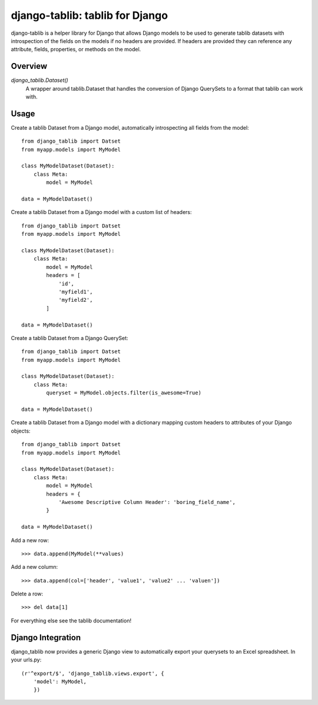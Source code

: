 django-tablib: tablib for Django
================================

django-tablib is a helper library for Django that allows Django models to be used to generate tablib datasets with introspection of the fields on the models if no headers are provided. If headers are provided they can reference any attribute, fields, properties, or methods on the model.

Overview
--------
`django_tablib.Dataset()`
    A wrapper around tablib.Dataset that handles the conversion of Django QuerySets to a format that tablib can work with.

Usage
-----

Create a tablib Dataset from a Django model, automatically introspecting all fields from the model: ::

    from django_tablib import Datset
    from myapp.models import MyModel

    class MyModelDataset(Dataset):
        class Meta:
	    model = MyModel

    data = MyModelDataset()

Create a tablib Dataset from a Django model with a custom list of headers: ::

    from django_tablib import Datset
    from myapp.models import MyModel

    class MyModelDataset(Dataset):
        class Meta:
	    model = MyModel
	    headers = [
	        'id',
		'myfield1',
		'myfield2',
	    ]

    data = MyModelDataset()

Create a tablib Dataset from a Django QuerySet: ::

    from django_tablib import Datset
    from myapp.models import MyModel

    class MyModelDataset(Dataset):
        class Meta:
	    queryset = MyModel.objects.filter(is_awesome=True)

    data = MyModelDataset()

Create a tablib Dataset from a Django model with a dictionary mapping custom headers to attributes of your Django objects: ::

    from django_tablib import Datset
    from myapp.models import MyModel

    class MyModelDataset(Dataset):
        class Meta:
	    model = MyModel
	    headers = {
	        'Awesome Descriptive Column Header': 'boring_field_name',
	    }

    data = MyModelDataset()

Add a new row: ::

    >>> data.append(MyModel(**values)

Add a new column: ::

    >>> data.append(col=['header', 'value1', 'value2' ... 'valuen'])

Delete a row: ::

    >>> del data[1]

For everything else see the tablib documentation!

Django Integration
------------------

django_tablib now provides a generic Django view to automatically export your querysets to an Excel spreadsheet. In your urls.py: ::

    (r'^export/$', 'django_tablib.views.export', {
        'model': MyModel,
	})
